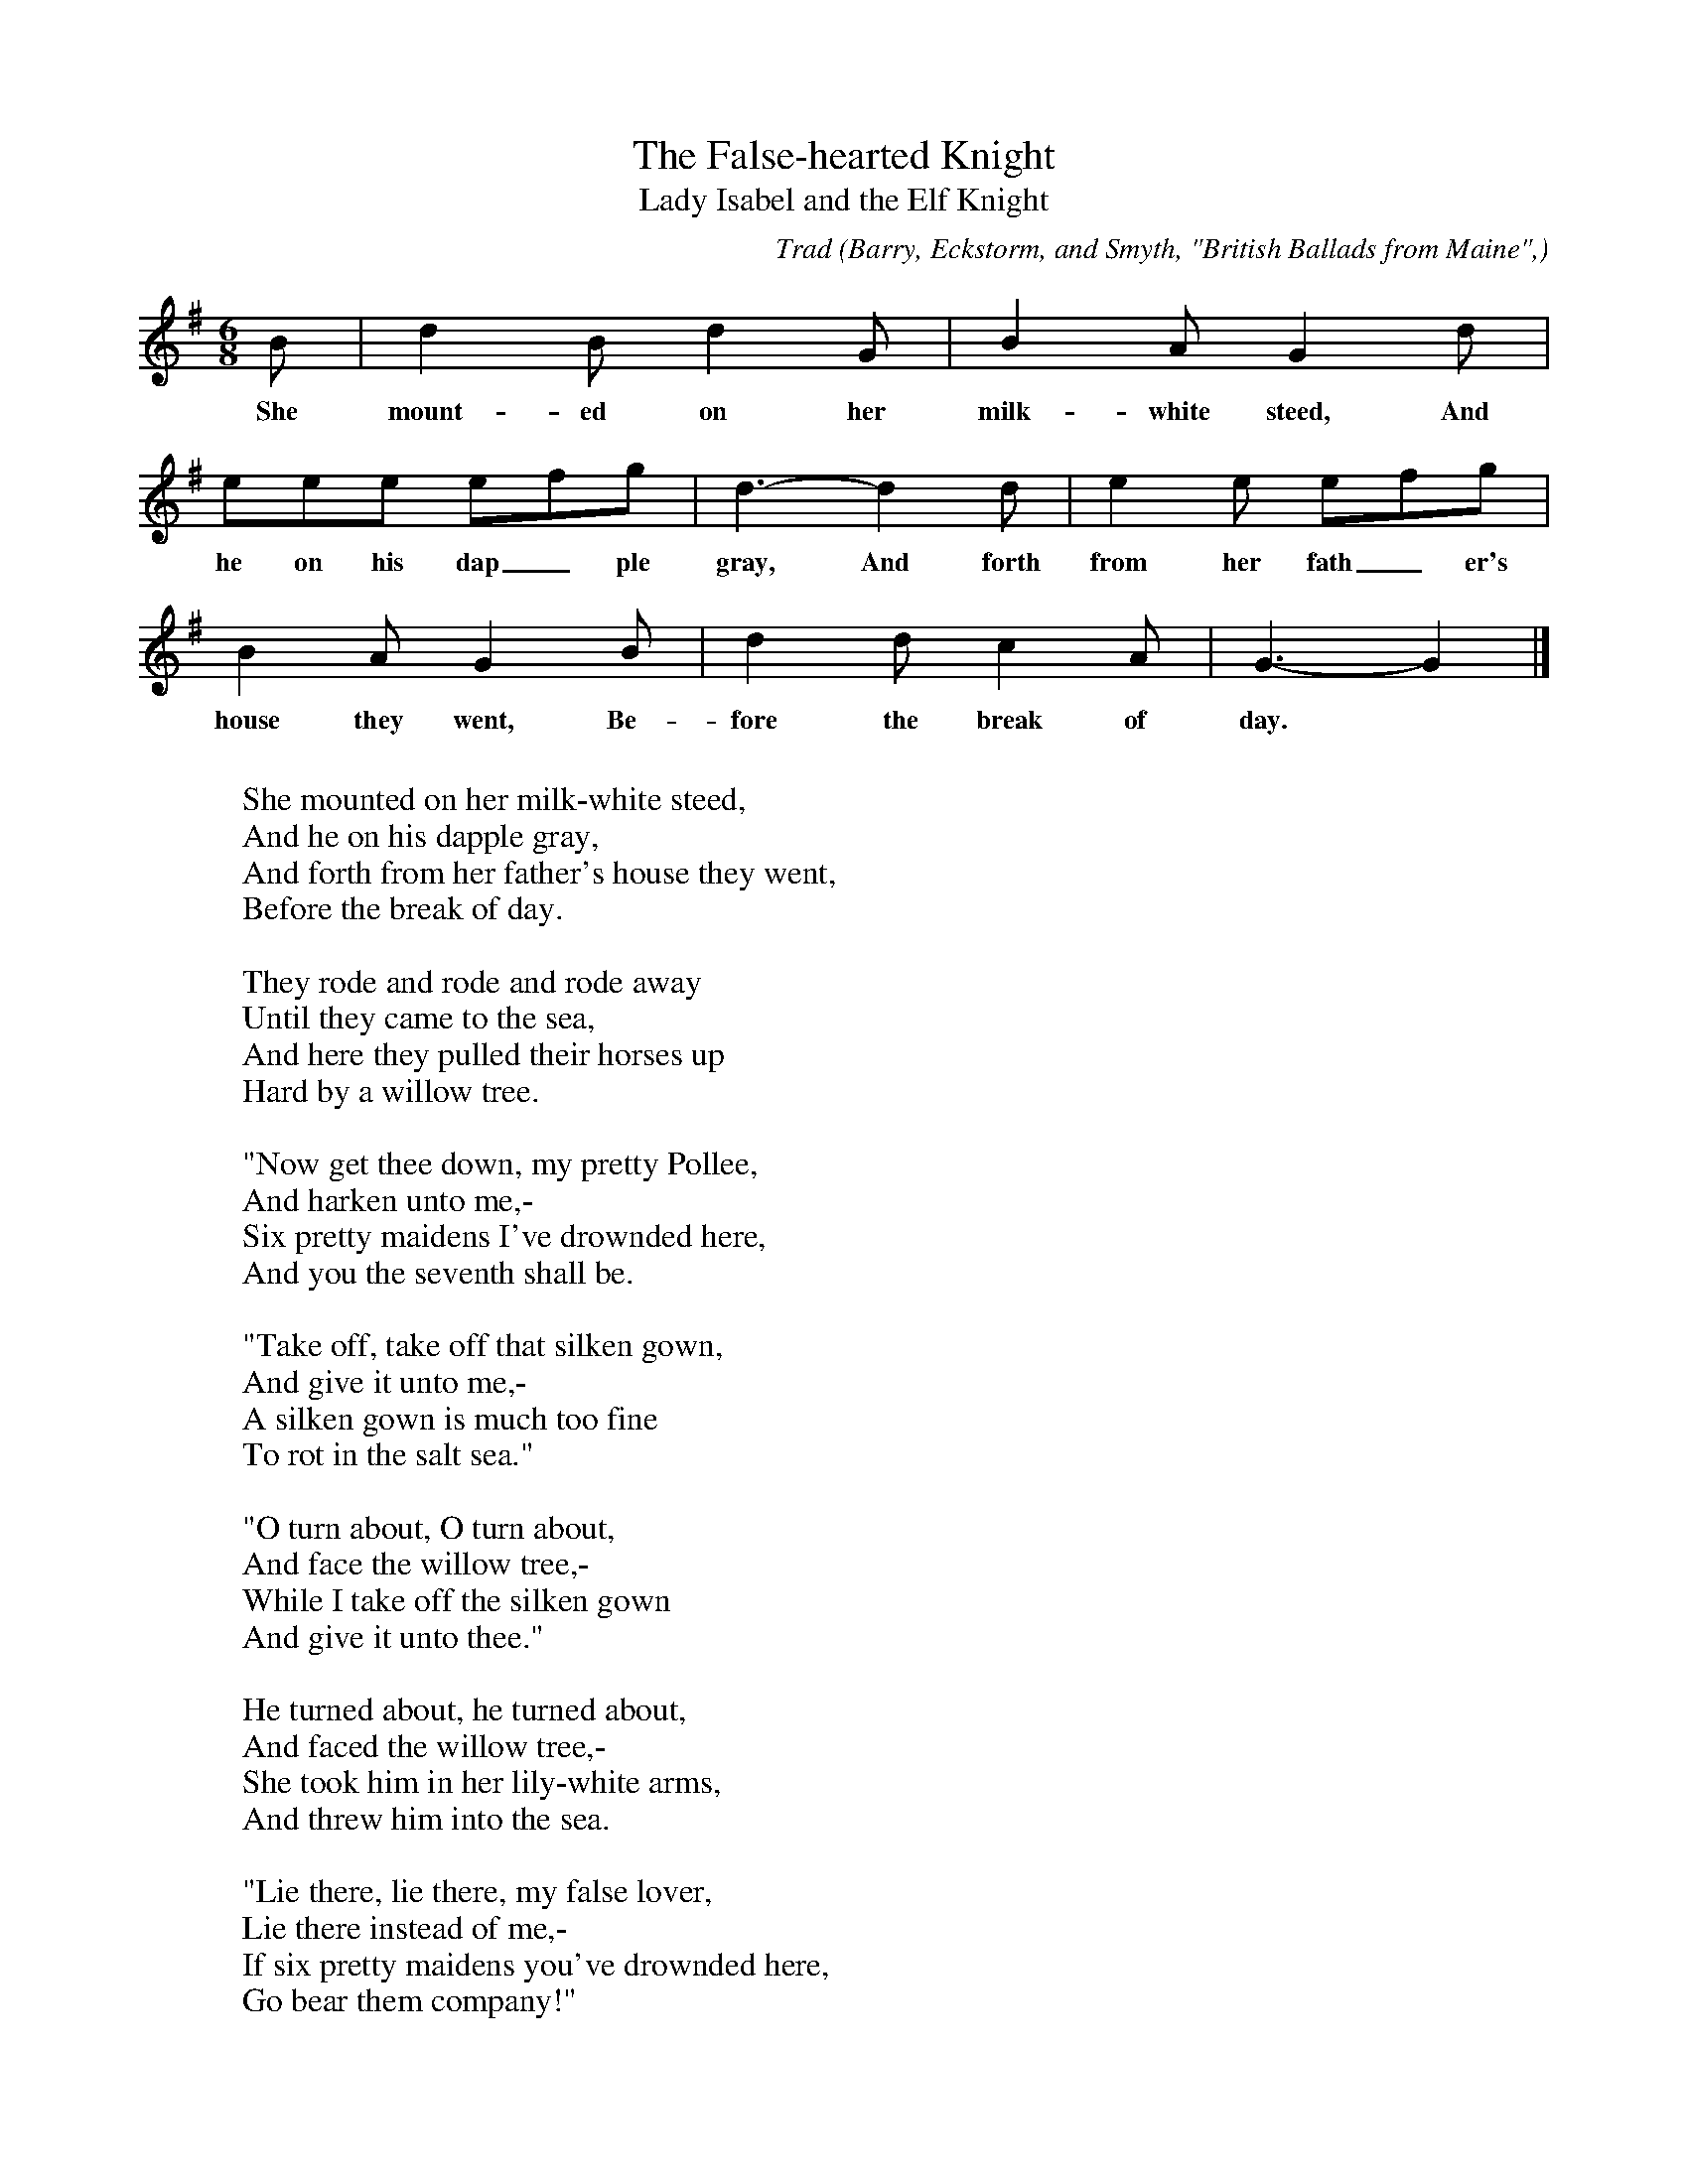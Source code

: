 X:22
T:The False-hearted Knight
T:Lady Isabel and the Elf Knight
C:Trad
B:Bronson
O:Barry, Eckstorm, and Smyth, "British Ballads from Maine",
O:I929, pp. I9(C)-20. Sung by Mrs. A. W. (Barry) Lindenberg, Shirley,
Mass., I922.
N:In Bronson the second e in measure 5 is given as a quarter note.
M:6/8
L:1/8
K:G
B | d2 B d2 G | B2 A G2 d |
w:She mount-ed on her milk-white steed, And
eee efg | d3-d2 d | e2 e efg |
w:he on his dap_ple gray, And forth from her fath_er's
B2 A G2 B | d2 d c2 A | G3-G2 |]
w:house they went, Be-fore the break of day.
W:
W:She mounted on her milk-white steed,
W:And he on his dapple gray,
W:And forth from her father's house they went,
W:Before the break of day.
W:
W:They rode and rode and rode away
W:Until they came to the sea,
W:And here they pulled their horses up
W:Hard by a willow tree.
W:
W:"Now get thee down, my pretty Pollee,
W:And harken unto me,-
W:Six pretty maidens I've drownded here,
W:And you the seventh shall be.
W:
W:"Take off, take off that silken gown,
W:And give it unto me,-
W:A silken gown is much too fine
W:To rot in the salt sea."
W:
W:"O turn about, O turn about,
W:And face the willow tree,-
W:While I take off the silken gown
W:And give it unto thee."
W:
W:He turned about, he turned about,
W:And faced the willow tree,-
W:She took him in her lily-white arms,
W:And threw him into the sea.
W:
W:"Lie there, lie there, my false lover,
W:Lie there instead of me,-
W:If six pretty maidens you've drownded here,
W:Go bear them company!"
W:
W:She mounted on her milk-white steed,
W:And led the dapple gray,
W:And back she went to her father's house,
W:Before the break of day.
W:
W:The first she saw was the little parrot,-
W:"O where have you been from me?
W:O where have you been in the early morn,-
W:O where have you been from me?"
W:
W:"O say no more, my little parrot,-
W:O say no more to me,
W:And I'll give thee a golden cage,
W:To hang on the chestnut tree!"
W:
W:The next to speak was her mother dear,-
W:"O where have you been from me?"
W:"I've been to church in the early morn,
W:To say a prayer for thee."
